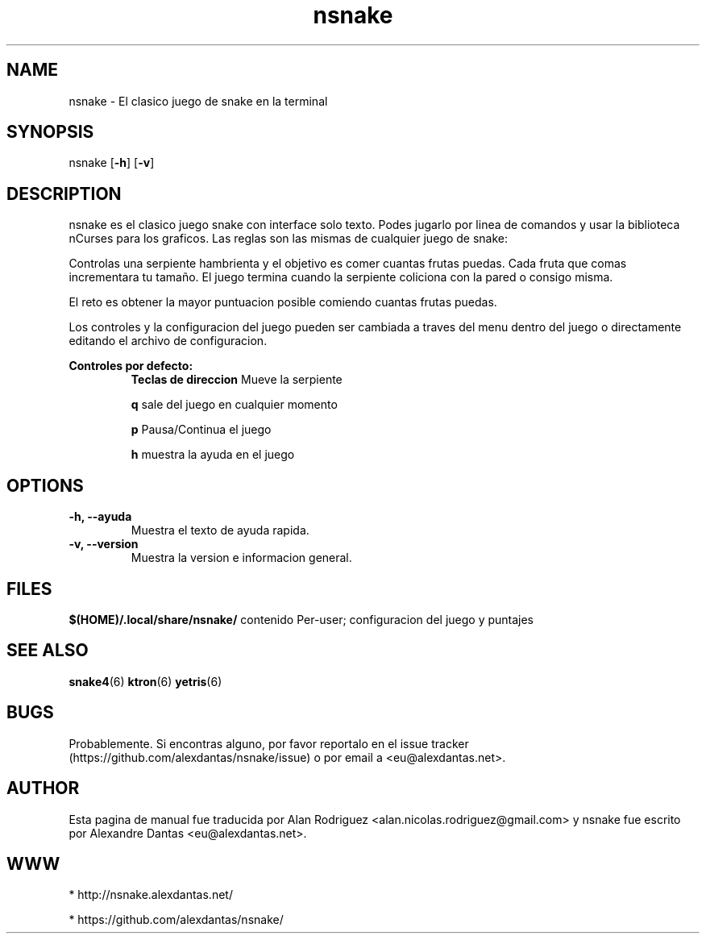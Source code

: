\" ----------------------------- nsnake man page -------------------------------
.TH nsnake 6 "DATE" vVERSION "nsnake vVERSION"
\"---------------------------------- NAME --------------------------------------
.SH NAME
nsnake \- El clasico juego de snake en la terminal
\"-------------------------------- SYNOPSIS ------------------------------------
.SH SYNOPSIS
nsnake
.RB [ -h ]
.RB [ -v ]
\"------------------------------- DESCRIPTION ----------------------------------
.SH DESCRIPTION
nsnake es el clasico juego snake con interface solo texto.
Podes jugarlo por linea de comandos y usar la biblioteca nCurses para los graficos.
Las reglas son las mismas de cualquier juego de snake:
.PP
Controlas una serpiente hambrienta y el objetivo es comer cuantas frutas puedas.
Cada fruta que comas incrementara tu tamaño.
El juego termina cuando la serpiente coliciona con la pared o consigo misma.
.PP
El reto es obtener la mayor puntuacion posible comiendo cuantas frutas 
puedas.
.PP
Los controles y la configuracion del juego pueden ser cambiada a traves del menu dentro del juego o 
directamente editando el archivo de configuracion.

.B Controles por defecto:
.RS
.BR "Teclas de direccion          " "Mueve la serpiente"

.BR "q                   " "sale del juego en cualquier momento"

.BR "p                   " "Pausa/Continua el juego"

.BR "h                   " "muestra la ayuda en el juego"
.RE
\"--------------------------------- OPCIONES ------------------------------------
.SH OPTIONS

.TP
.B "-h, --ayuda"
Muestra el texto de ayuda rapida.

.TP
.B "-v, --version"
Muestra la version e informacion general.
\"----------------------------------- ARCHIVOS -------------------------------------
.SH FILES
.BR "$(HOME)/.local/share/nsnake/" "     contenido Per-user; configuracion del juego y puntajes"
\"----------------------------------- VER TAMBIEN ----------------------------------
.SH SEE ALSO
.BR "snake4" "(6)   " "ktron" "(6)   " "yetris" "(6) "
\"----------------------------------- BUGS -------------------------------------
.SH BUGS
Probablemente. Si encontras alguno, por favor reportalo en el issue tracker (https://github.com/alexdantas/nsnake/issue) o por email a <eu@alexdantas.net>.

\"---------------------------------- AUTHOR ------------------------------------
.SH AUTHOR
.PP
Esta pagina de manual fue traducida por Alan Rodriguez <alan.nicolas.rodriguez@gmail.com>
y nsnake fue escrito por Alexandre Dantas <eu@alexdantas.net>.
\"----------------------------------- WWW -------------------------------------
.SH WWW
* http://nsnake.alexdantas.net/

* https://github.com/alexdantas/nsnake/

